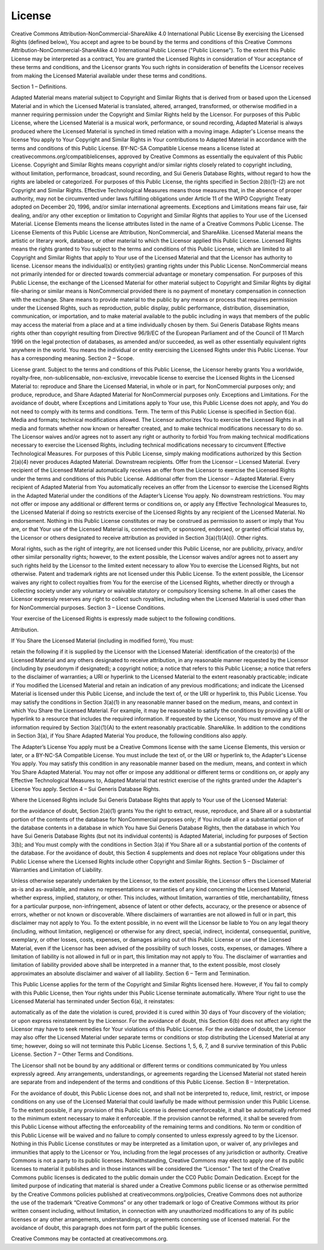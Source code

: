 License
=======
Creative Commons Attribution-NonCommercial-ShareAlike 4.0 International Public License
By exercising the Licensed Rights (defined below), You accept and agree to be bound by the terms and conditions of this Creative Commons Attribution-NonCommercial-ShareAlike 4.0 International Public License ("Public License"). To the extent this Public License may be interpreted as a contract, You are granted the Licensed Rights in consideration of Your acceptance of these terms and conditions, and the Licensor grants You such rights in consideration of benefits the Licensor receives from making the Licensed Material available under these terms and conditions.

Section 1 – Definitions.

Adapted Material means material subject to Copyright and Similar Rights that is derived from or based upon the Licensed Material and in which the Licensed Material is translated, altered, arranged, transformed, or otherwise modified in a manner requiring permission under the Copyright and Similar Rights held by the Licensor. For purposes of this Public License, where the Licensed Material is a musical work, performance, or sound recording, Adapted Material is always produced where the Licensed Material is synched in timed relation with a moving image.
Adapter's License means the license You apply to Your Copyright and Similar Rights in Your contributions to Adapted Material in accordance with the terms and conditions of this Public License.
BY-NC-SA Compatible License means a license listed at creativecommons.org/compatiblelicenses, approved by Creative Commons as essentially the equivalent of this Public License.
Copyright and Similar Rights means copyright and/or similar rights closely related to copyright including, without limitation, performance, broadcast, sound recording, and Sui Generis Database Rights, without regard to how the rights are labeled or categorized. For purposes of this Public License, the rights specified in Section 2(b)(1)-(2) are not Copyright and Similar Rights.
Effective Technological Measures means those measures that, in the absence of proper authority, may not be circumvented under laws fulfilling obligations under Article 11 of the WIPO Copyright Treaty adopted on December 20, 1996, and/or similar international agreements.
Exceptions and Limitations means fair use, fair dealing, and/or any other exception or limitation to Copyright and Similar Rights that applies to Your use of the Licensed Material.
License Elements means the license attributes listed in the name of a Creative Commons Public License. The License Elements of this Public License are Attribution, NonCommercial, and ShareAlike.
Licensed Material means the artistic or literary work, database, or other material to which the Licensor applied this Public License.
Licensed Rights means the rights granted to You subject to the terms and conditions of this Public License, which are limited to all Copyright and Similar Rights that apply to Your use of the Licensed Material and that the Licensor has authority to license.
Licensor means the individual(s) or entity(ies) granting rights under this Public License.
NonCommercial means not primarily intended for or directed towards commercial advantage or monetary compensation. For purposes of this Public License, the exchange of the Licensed Material for other material subject to Copyright and Similar Rights by digital file-sharing or similar means is NonCommercial provided there is no payment of monetary compensation in connection with the exchange.
Share means to provide material to the public by any means or process that requires permission under the Licensed Rights, such as reproduction, public display, public performance, distribution, dissemination, communication, or importation, and to make material available to the public including in ways that members of the public may access the material from a place and at a time individually chosen by them.
Sui Generis Database Rights means rights other than copyright resulting from Directive 96/9/EC of the European Parliament and of the Council of 11 March 1996 on the legal protection of databases, as amended and/or succeeded, as well as other essentially equivalent rights anywhere in the world.
You means the individual or entity exercising the Licensed Rights under this Public License. Your has a corresponding meaning.
Section 2 – Scope.

License grant.
Subject to the terms and conditions of this Public License, the Licensor hereby grants You a worldwide, royalty-free, non-sublicensable, non-exclusive, irrevocable license to exercise the Licensed Rights in the Licensed Material to:
reproduce and Share the Licensed Material, in whole or in part, for NonCommercial purposes only; and
produce, reproduce, and Share Adapted Material for NonCommercial purposes only.
Exceptions and Limitations. For the avoidance of doubt, where Exceptions and Limitations apply to Your use, this Public License does not apply, and You do not need to comply with its terms and conditions.
Term. The term of this Public License is specified in Section 6(a).
Media and formats; technical modifications allowed. The Licensor authorizes You to exercise the Licensed Rights in all media and formats whether now known or hereafter created, and to make technical modifications necessary to do so. The Licensor waives and/or agrees not to assert any right or authority to forbid You from making technical modifications necessary to exercise the Licensed Rights, including technical modifications necessary to circumvent Effective Technological Measures. For purposes of this Public License, simply making modifications authorized by this Section 2(a)(4) never produces Adapted Material.
Downstream recipients.
Offer from the Licensor – Licensed Material. Every recipient of the Licensed Material automatically receives an offer from the Licensor to exercise the Licensed Rights under the terms and conditions of this Public License.
Additional offer from the Licensor – Adapted Material. Every recipient of Adapted Material from You automatically receives an offer from the Licensor to exercise the Licensed Rights in the Adapted Material under the conditions of the Adapter’s License You apply.
No downstream restrictions. You may not offer or impose any additional or different terms or conditions on, or apply any Effective Technological Measures to, the Licensed Material if doing so restricts exercise of the Licensed Rights by any recipient of the Licensed Material.
No endorsement. Nothing in this Public License constitutes or may be construed as permission to assert or imply that You are, or that Your use of the Licensed Material is, connected with, or sponsored, endorsed, or granted official status by, the Licensor or others designated to receive attribution as provided in Section 3(a)(1)(A)(i).
Other rights.

Moral rights, such as the right of integrity, are not licensed under this Public License, nor are publicity, privacy, and/or other similar personality rights; however, to the extent possible, the Licensor waives and/or agrees not to assert any such rights held by the Licensor to the limited extent necessary to allow You to exercise the Licensed Rights, but not otherwise.
Patent and trademark rights are not licensed under this Public License.
To the extent possible, the Licensor waives any right to collect royalties from You for the exercise of the Licensed Rights, whether directly or through a collecting society under any voluntary or waivable statutory or compulsory licensing scheme. In all other cases the Licensor expressly reserves any right to collect such royalties, including when the Licensed Material is used other than for NonCommercial purposes.
Section 3 – License Conditions.

Your exercise of the Licensed Rights is expressly made subject to the following conditions.

Attribution.

If You Share the Licensed Material (including in modified form), You must:

retain the following if it is supplied by the Licensor with the Licensed Material:
identification of the creator(s) of the Licensed Material and any others designated to receive attribution, in any reasonable manner requested by the Licensor (including by pseudonym if designated);
a copyright notice;
a notice that refers to this Public License;
a notice that refers to the disclaimer of warranties;
a URI or hyperlink to the Licensed Material to the extent reasonably practicable;
indicate if You modified the Licensed Material and retain an indication of any previous modifications; and
indicate the Licensed Material is licensed under this Public License, and include the text of, or the URI or hyperlink to, this Public License.
You may satisfy the conditions in Section 3(a)(1) in any reasonable manner based on the medium, means, and context in which You Share the Licensed Material. For example, it may be reasonable to satisfy the conditions by providing a URI or hyperlink to a resource that includes the required information.
If requested by the Licensor, You must remove any of the information required by Section 3(a)(1)(A) to the extent reasonably practicable.
ShareAlike.
In addition to the conditions in Section 3(a), if You Share Adapted Material You produce, the following conditions also apply.

The Adapter’s License You apply must be a Creative Commons license with the same License Elements, this version or later, or a BY-NC-SA Compatible License.
You must include the text of, or the URI or hyperlink to, the Adapter's License You apply. You may satisfy this condition in any reasonable manner based on the medium, means, and context in which You Share Adapted Material.
You may not offer or impose any additional or different terms or conditions on, or apply any Effective Technological Measures to, Adapted Material that restrict exercise of the rights granted under the Adapter's License You apply.
Section 4 – Sui Generis Database Rights.

Where the Licensed Rights include Sui Generis Database Rights that apply to Your use of the Licensed Material:

for the avoidance of doubt, Section 2(a)(1) grants You the right to extract, reuse, reproduce, and Share all or a substantial portion of the contents of the database for NonCommercial purposes only;
if You include all or a substantial portion of the database contents in a database in which You have Sui Generis Database Rights, then the database in which You have Sui Generis Database Rights (but not its individual contents) is Adapted Material, including for purposes of Section 3(b); and
You must comply with the conditions in Section 3(a) if You Share all or a substantial portion of the contents of the database.
For the avoidance of doubt, this Section 4 supplements and does not replace Your obligations under this Public License where the Licensed Rights include other Copyright and Similar Rights.
Section 5 – Disclaimer of Warranties and Limitation of Liability.

Unless otherwise separately undertaken by the Licensor, to the extent possible, the Licensor offers the Licensed Material as-is and as-available, and makes no representations or warranties of any kind concerning the Licensed Material, whether express, implied, statutory, or other. This includes, without limitation, warranties of title, merchantability, fitness for a particular purpose, non-infringement, absence of latent or other defects, accuracy, or the presence or absence of errors, whether or not known or discoverable. Where disclaimers of warranties are not allowed in full or in part, this disclaimer may not apply to You.
To the extent possible, in no event will the Licensor be liable to You on any legal theory (including, without limitation, negligence) or otherwise for any direct, special, indirect, incidental, consequential, punitive, exemplary, or other losses, costs, expenses, or damages arising out of this Public License or use of the Licensed Material, even if the Licensor has been advised of the possibility of such losses, costs, expenses, or damages. Where a limitation of liability is not allowed in full or in part, this limitation may not apply to You.
The disclaimer of warranties and limitation of liability provided above shall be interpreted in a manner that, to the extent possible, most closely approximates an absolute disclaimer and waiver of all liability.
Section 6 – Term and Termination.

This Public License applies for the term of the Copyright and Similar Rights licensed here. However, if You fail to comply with this Public License, then Your rights under this Public License terminate automatically.
Where Your right to use the Licensed Material has terminated under Section 6(a), it reinstates:

automatically as of the date the violation is cured, provided it is cured within 30 days of Your discovery of the violation; or
upon express reinstatement by the Licensor.
For the avoidance of doubt, this Section 6(b) does not affect any right the Licensor may have to seek remedies for Your violations of this Public License.
For the avoidance of doubt, the Licensor may also offer the Licensed Material under separate terms or conditions or stop distributing the Licensed Material at any time; however, doing so will not terminate this Public License.
Sections 1, 5, 6, 7, and 8 survive termination of this Public License.
Section 7 – Other Terms and Conditions.

The Licensor shall not be bound by any additional or different terms or conditions communicated by You unless expressly agreed.
Any arrangements, understandings, or agreements regarding the Licensed Material not stated herein are separate from and independent of the terms and conditions of this Public License.
Section 8 – Interpretation.

For the avoidance of doubt, this Public License does not, and shall not be interpreted to, reduce, limit, restrict, or impose conditions on any use of the Licensed Material that could lawfully be made without permission under this Public License.
To the extent possible, if any provision of this Public License is deemed unenforceable, it shall be automatically reformed to the minimum extent necessary to make it enforceable. If the provision cannot be reformed, it shall be severed from this Public License without affecting the enforceability of the remaining terms and conditions.
No term or condition of this Public License will be waived and no failure to comply consented to unless expressly agreed to by the Licensor.
Nothing in this Public License constitutes or may be interpreted as a limitation upon, or waiver of, any privileges and immunities that apply to the Licensor or You, including from the legal processes of any jurisdiction or authority.
Creative Commons is not a party to its public licenses. Notwithstanding, Creative Commons may elect to apply one of its public licenses to material it publishes and in those instances will be considered the “Licensor.” The text of the Creative Commons public licenses is dedicated to the public domain under the CC0 Public Domain Dedication. Except for the limited purpose of indicating that material is shared under a Creative Commons public license or as otherwise permitted by the Creative Commons policies published at creativecommons.org/policies, Creative Commons does not authorize the use of the trademark “Creative Commons” or any other trademark or logo of Creative Commons without its prior written consent including, without limitation, in connection with any unauthorized modifications to any of its public licenses or any other arrangements, understandings, or agreements concerning use of licensed material. For the avoidance of doubt, this paragraph does not form part of the public licenses.

Creative Commons may be contacted at creativecommons.org.